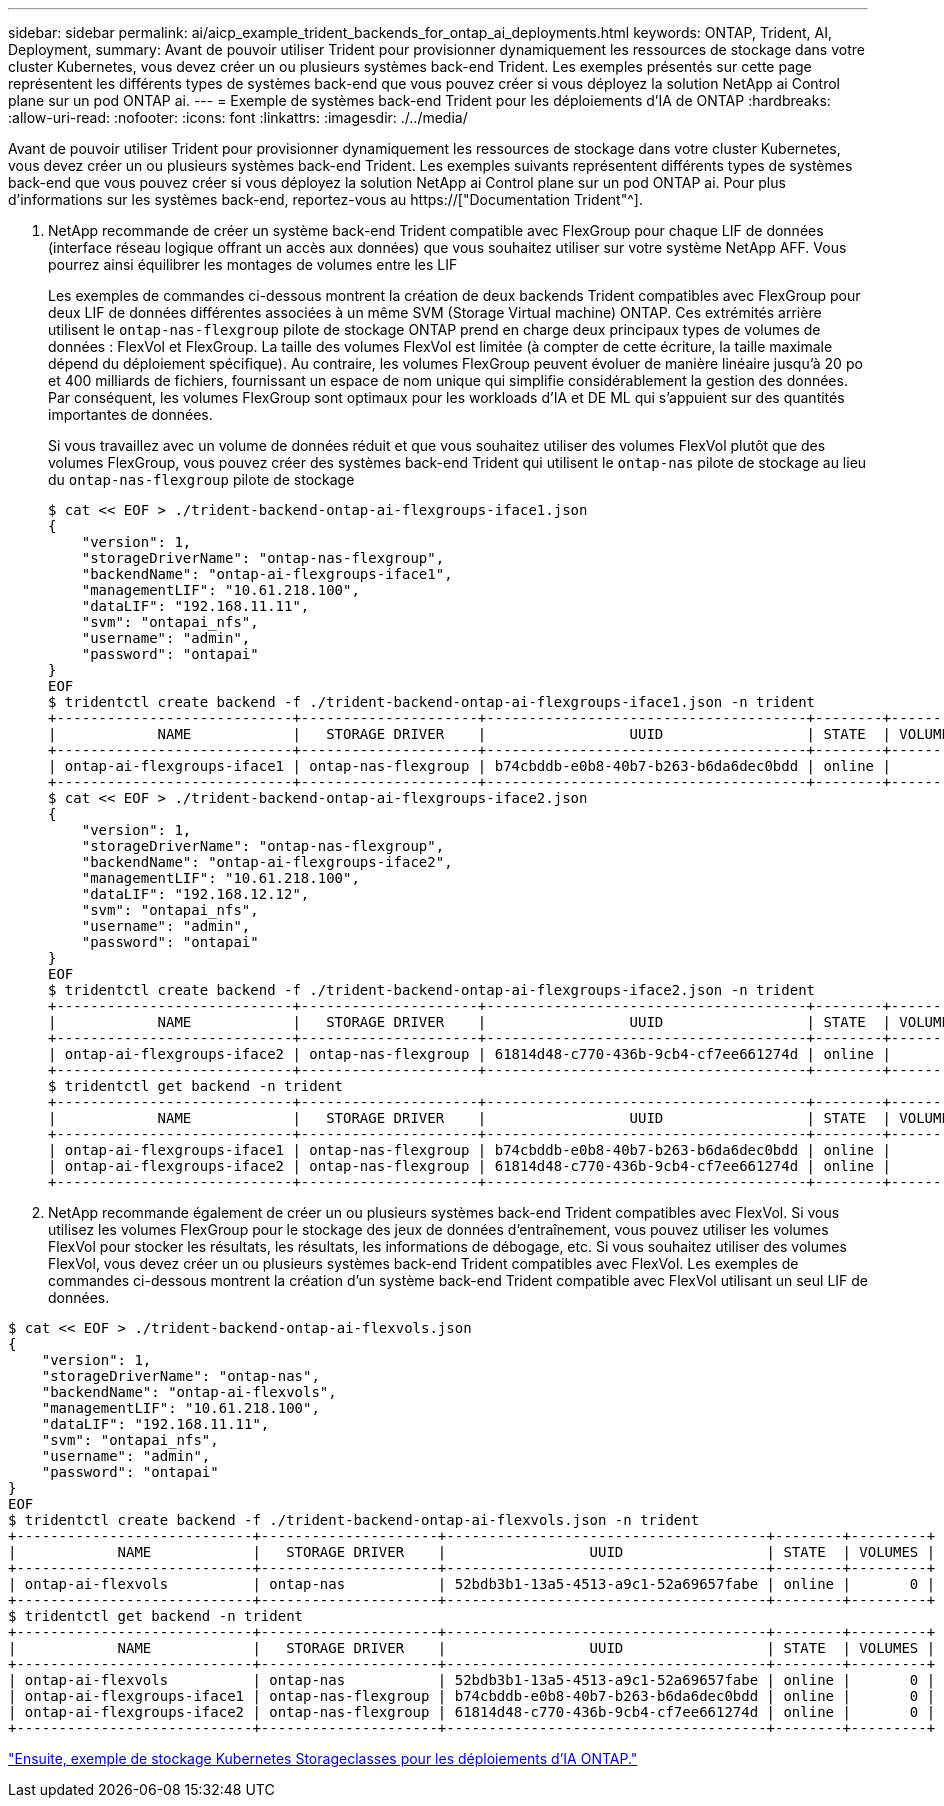 ---
sidebar: sidebar 
permalink: ai/aicp_example_trident_backends_for_ontap_ai_deployments.html 
keywords: ONTAP, Trident, AI, Deployment, 
summary: Avant de pouvoir utiliser Trident pour provisionner dynamiquement les ressources de stockage dans votre cluster Kubernetes, vous devez créer un ou plusieurs systèmes back-end Trident. Les exemples présentés sur cette page représentent les différents types de systèmes back-end que vous pouvez créer si vous déployez la solution NetApp ai Control plane sur un pod ONTAP ai. 
---
= Exemple de systèmes back-end Trident pour les déploiements d'IA de ONTAP
:hardbreaks:
:allow-uri-read: 
:nofooter: 
:icons: font
:linkattrs: 
:imagesdir: ./../media/


[role="lead"]
Avant de pouvoir utiliser Trident pour provisionner dynamiquement les ressources de stockage dans votre cluster Kubernetes, vous devez créer un ou plusieurs systèmes back-end Trident. Les exemples suivants représentent différents types de systèmes back-end que vous pouvez créer si vous déployez la solution NetApp ai Control plane sur un pod ONTAP ai. Pour plus d'informations sur les systèmes back-end, reportez-vous au https://["Documentation Trident"^].

. NetApp recommande de créer un système back-end Trident compatible avec FlexGroup pour chaque LIF de données (interface réseau logique offrant un accès aux données) que vous souhaitez utiliser sur votre système NetApp AFF. Vous pourrez ainsi équilibrer les montages de volumes entre les LIF
+
Les exemples de commandes ci-dessous montrent la création de deux backends Trident compatibles avec FlexGroup pour deux LIF de données différentes associées à un même SVM (Storage Virtual machine) ONTAP. Ces extrémités arrière utilisent le `ontap-nas-flexgroup` pilote de stockage ONTAP prend en charge deux principaux types de volumes de données : FlexVol et FlexGroup. La taille des volumes FlexVol est limitée (à compter de cette écriture, la taille maximale dépend du déploiement spécifique). Au contraire, les volumes FlexGroup peuvent évoluer de manière linéaire jusqu'à 20 po et 400 milliards de fichiers, fournissant un espace de nom unique qui simplifie considérablement la gestion des données. Par conséquent, les volumes FlexGroup sont optimaux pour les workloads d'IA et DE ML qui s'appuient sur des quantités importantes de données.

+
Si vous travaillez avec un volume de données réduit et que vous souhaitez utiliser des volumes FlexVol plutôt que des volumes FlexGroup, vous pouvez créer des systèmes back-end Trident qui utilisent le `ontap-nas` pilote de stockage au lieu du `ontap-nas-flexgroup` pilote de stockage

+
....
$ cat << EOF > ./trident-backend-ontap-ai-flexgroups-iface1.json
{
    "version": 1,
    "storageDriverName": "ontap-nas-flexgroup",
    "backendName": "ontap-ai-flexgroups-iface1",
    "managementLIF": "10.61.218.100",
    "dataLIF": "192.168.11.11",
    "svm": "ontapai_nfs",
    "username": "admin",
    "password": "ontapai"
}
EOF
$ tridentctl create backend -f ./trident-backend-ontap-ai-flexgroups-iface1.json -n trident
+----------------------------+---------------------+--------------------------------------+--------+---------+
|            NAME            |   STORAGE DRIVER    |                 UUID                 | STATE  | VOLUMES |
+----------------------------+---------------------+--------------------------------------+--------+---------+
| ontap-ai-flexgroups-iface1 | ontap-nas-flexgroup | b74cbddb-e0b8-40b7-b263-b6da6dec0bdd | online |       0 |
+----------------------------+---------------------+--------------------------------------+--------+---------+
$ cat << EOF > ./trident-backend-ontap-ai-flexgroups-iface2.json
{
    "version": 1,
    "storageDriverName": "ontap-nas-flexgroup",
    "backendName": "ontap-ai-flexgroups-iface2",
    "managementLIF": "10.61.218.100",
    "dataLIF": "192.168.12.12",
    "svm": "ontapai_nfs",
    "username": "admin",
    "password": "ontapai"
}
EOF
$ tridentctl create backend -f ./trident-backend-ontap-ai-flexgroups-iface2.json -n trident
+----------------------------+---------------------+--------------------------------------+--------+---------+
|            NAME            |   STORAGE DRIVER    |                 UUID                 | STATE  | VOLUMES |
+----------------------------+---------------------+--------------------------------------+--------+---------+
| ontap-ai-flexgroups-iface2 | ontap-nas-flexgroup | 61814d48-c770-436b-9cb4-cf7ee661274d | online |       0 |
+----------------------------+---------------------+--------------------------------------+--------+---------+
$ tridentctl get backend -n trident
+----------------------------+---------------------+--------------------------------------+--------+---------+
|            NAME            |   STORAGE DRIVER    |                 UUID                 | STATE  | VOLUMES |
+----------------------------+---------------------+--------------------------------------+--------+---------+
| ontap-ai-flexgroups-iface1 | ontap-nas-flexgroup | b74cbddb-e0b8-40b7-b263-b6da6dec0bdd | online |       0 |
| ontap-ai-flexgroups-iface2 | ontap-nas-flexgroup | 61814d48-c770-436b-9cb4-cf7ee661274d | online |       0 |
+----------------------------+---------------------+--------------------------------------+--------+---------+
....
. NetApp recommande également de créer un ou plusieurs systèmes back-end Trident compatibles avec FlexVol. Si vous utilisez les volumes FlexGroup pour le stockage des jeux de données d'entraînement, vous pouvez utiliser les volumes FlexVol pour stocker les résultats, les résultats, les informations de débogage, etc. Si vous souhaitez utiliser des volumes FlexVol, vous devez créer un ou plusieurs systèmes back-end Trident compatibles avec FlexVol. Les exemples de commandes ci-dessous montrent la création d'un système back-end Trident compatible avec FlexVol utilisant un seul LIF de données.


....
$ cat << EOF > ./trident-backend-ontap-ai-flexvols.json
{
    "version": 1,
    "storageDriverName": "ontap-nas",
    "backendName": "ontap-ai-flexvols",
    "managementLIF": "10.61.218.100",
    "dataLIF": "192.168.11.11",
    "svm": "ontapai_nfs",
    "username": "admin",
    "password": "ontapai"
}
EOF
$ tridentctl create backend -f ./trident-backend-ontap-ai-flexvols.json -n trident
+----------------------------+---------------------+--------------------------------------+--------+---------+
|            NAME            |   STORAGE DRIVER    |                 UUID                 | STATE  | VOLUMES |
+----------------------------+---------------------+--------------------------------------+--------+---------+
| ontap-ai-flexvols          | ontap-nas           | 52bdb3b1-13a5-4513-a9c1-52a69657fabe | online |       0 |
+----------------------------+---------------------+--------------------------------------+--------+---------+
$ tridentctl get backend -n trident
+----------------------------+---------------------+--------------------------------------+--------+---------+
|            NAME            |   STORAGE DRIVER    |                 UUID                 | STATE  | VOLUMES |
+----------------------------+---------------------+--------------------------------------+--------+---------+
| ontap-ai-flexvols          | ontap-nas           | 52bdb3b1-13a5-4513-a9c1-52a69657fabe | online |       0 |
| ontap-ai-flexgroups-iface1 | ontap-nas-flexgroup | b74cbddb-e0b8-40b7-b263-b6da6dec0bdd | online |       0 |
| ontap-ai-flexgroups-iface2 | ontap-nas-flexgroup | 61814d48-c770-436b-9cb4-cf7ee661274d | online |       0 |
+----------------------------+---------------------+--------------------------------------+--------+---------+
....
link:aicp_example_kubernetes_storageclasses_for_ontap_ai_deployments.html["Ensuite, exemple de stockage Kubernetes Storageclasses pour les déploiements d'IA ONTAP."]
